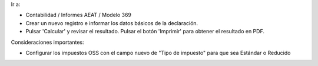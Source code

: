 Ir a:

* Contabilidad / Informes AEAT / Modelo 369
* Crear un nuevo registro e informar los datos básicos de la declaración.
* Pulsar 'Calcular' y revisar el resultado. Pulsar el botón 'Imprimir' para
  obtener el resultado en PDF.

Consideraciones importantes:

* Configurar los impuestos OSS con el campo nuevo de "Tipo de impuesto" para que sea Estándar o Reducido
